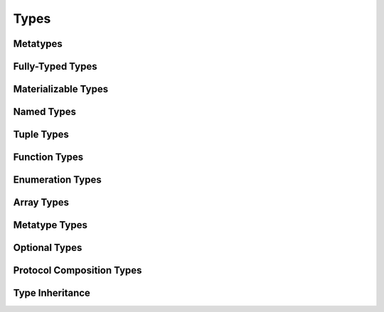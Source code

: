 Types
=====

Metatypes
---------


Fully-Typed Types
-----------------


Materializable Types
--------------------


Named Types
-----------


Tuple Types
-----------


Function Types
--------------


Enumeration Types
-----------------


Array Types
-----------


Metatype Types
--------------


Optional Types
--------------


Protocol Composition Types
--------------------------


Type Inheritance
----------------


